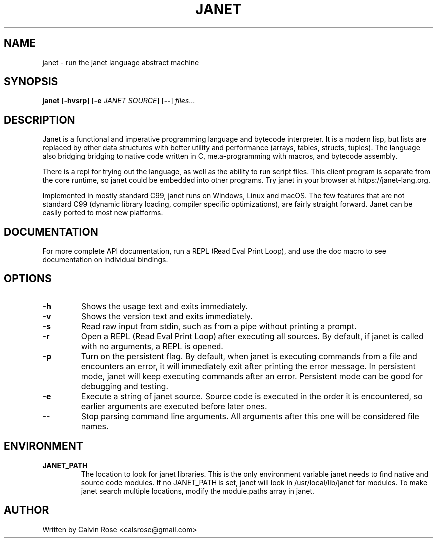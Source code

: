 .TH JANET 1
.SH NAME
janet \- run the janet language abstract machine
.SH SYNOPSIS
.B janet
[\fB\-hvsrp\fR]
[\fB\-e\fR \fIJANET SOURCE\fR]
[\fB\-\-\fR]
.IR files ...
.SH DESCRIPTION
Janet is a functional and imperative programming language and bytecode interpreter.
It is a modern lisp, but lists are replaced by other data structures with better utility
and performance (arrays, tables, structs, tuples). The language also bridging bridging
to native code written in C, meta-programming with macros, and bytecode assembly.

There is a repl for trying out the language, as well as the ability to run script files.
This client program is separate from the core runtime, so janet could be embedded
into other programs. Try janet in your browser at https://janet-lang.org.

Implemented in mostly standard C99, janet runs on Windows, Linux and macOS.
The few features that are not standard C99 (dynamic library loading, compiler
specific optimizations), are fairly straight forward. Janet can be easily ported to
most new platforms.
.SH DOCUMENTATION

For more complete API documentation, run a REPL (Read Eval Print Loop), and use the doc macro to
see documentation on individual bindings.

.SH OPTIONS
.TP
.BR \-h
Shows the usage text and exits immediately.

.TP
.BR \-v
Shows the version text and exits immediately.

.TP
.BR \-s
Read raw input from stdin, such as from a pipe without printing a prompt.

.TP
.BR \-r
Open a REPL (Read Eval Print Loop) after executing all sources. By default, if janet is called with no
arguments, a REPL is opened.

.TP
.BR \-p
Turn on the persistent flag. By default, when janet is executing commands from a file and encounters an error,
it will immediately exit after printing the error message. In persistent mode, janet will keep executing commands
after an error. Persistent mode can be good for debugging and testing.

.TP
.BR \-e
Execute a string of janet source. Source code is executed in the order it is encountered, so earlier
arguments are executed before later ones.

.TP
.BR \-\-
Stop parsing command line arguments. All arguments after this one will be considered file names.

.SH ENVIRONMENT

.B JANET_PATH
.RS
The location to look for janet libraries. This is the only environment variable janet needs to
find native and source code modules. If no JANET_PATH is set, janet will look in
/usr/local/lib/janet for modules.
To make janet search multiple locations, modify the module.paths
array in janet.
.RE

.SH AUTHOR
Written by Calvin Rose <calsrose@gmail.com>
